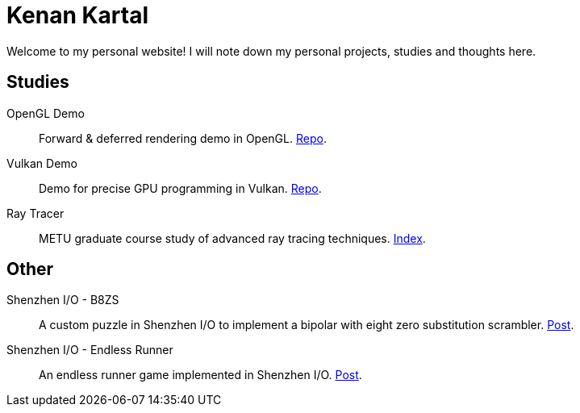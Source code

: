 = Kenan Kartal

Welcome to my personal website!
I will note down my personal projects, studies and thoughts here.

== Studies

OpenGL Demo:: Forward & deferred rendering demo in OpenGL. link:https://github.com/kenan-kartal/opengl-demo[Repo].
Vulkan Demo:: Demo for precise GPU programming in Vulkan. link:https://github.com/kenan-kartal/vulkan-demo[Repo].
Ray Tracer:: METU graduate course study of advanced ray tracing techniques. link:studies/ray-tracer.html[Index].

== Other

Shenzhen I/O - B8ZS:: A custom puzzle in Shenzhen I/O to implement a bipolar with eight zero substitution scrambler. link:other/shenzhen-io-b8zs.html[Post].
Shenzhen I/O - Endless Runner:: An endless runner game implemented in Shenzhen I/O. link:other/shenzhen-io-endless-runner.html[Post].

